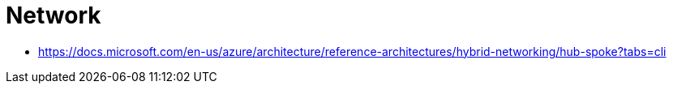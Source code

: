 = Network

- https://docs.microsoft.com/en-us/azure/architecture/reference-architectures/hybrid-networking/hub-spoke?tabs=cli
